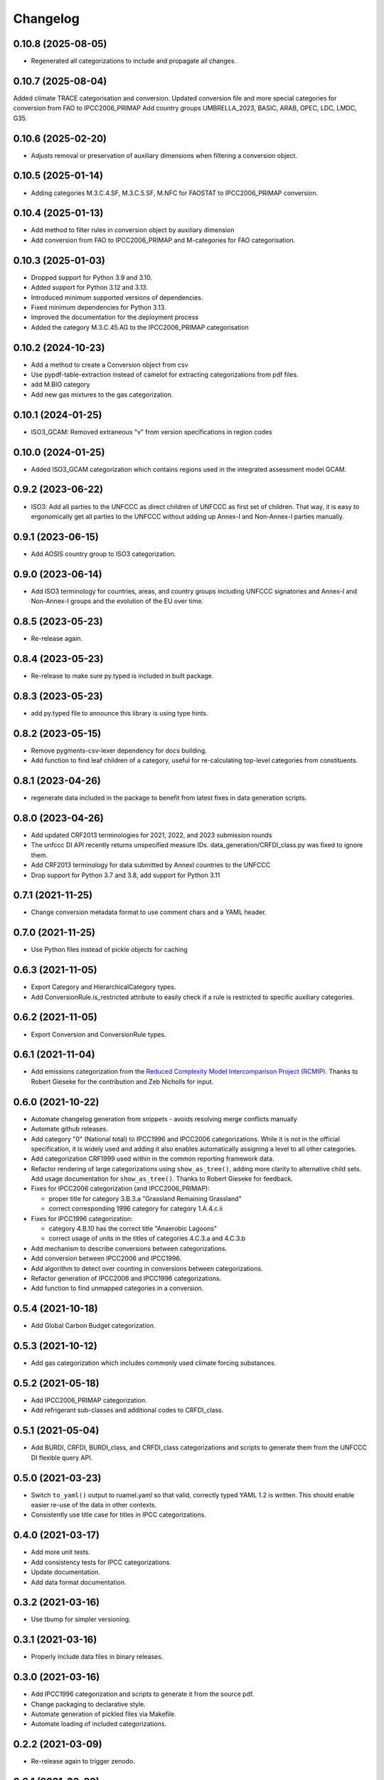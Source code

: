 =========
Changelog
=========

0.10.8 (2025-08-05)
-------------------
* Regenerated all categorizations to include and propagate all changes.

0.10.7 (2025-08-04)
-------------------
Added climate TRACE categorisation and conversion.
Updated conversion file and more special categories for conversion from FAO to IPCC2006_PRIMAP
Add country groups UMBRELLA_2023, BASIC, ARAB, OPEC, LDC, LMDC, G35.

0.10.6 (2025-02-20)
-------------------
* Adjusts removal or preservation of auxiliary dimensions when filtering a conversion object.

0.10.5 (2025-01-14)
-------------------
* Adding categories M.3.C.4.SF, M.3.C.5.SF, M.NFC for FAOSTAT to IPCC2006_PRIMAP conversion.

0.10.4 (2025-01-13)
-------------------
* Add method to filter rules in conversion object by auxiliary dimension
* Add conversion from FAO to IPCC2006_PRIMAP and M-categories for FAO categorisation.

0.10.3 (2025-01-03)
-------------------
* Dropped support for Python 3.9 and 3.10.
* Added support for Python 3.12 and 3.13.
* Introduced minimum supported versions of dependencies.
* Fixed minimum dependencies for Python 3.13.
* Improved the documentation for the deployment process
* Added the category M.3.C.45.AG to the IPCC2006_PRIMAP categorisation

0.10.2 (2024-10-23)
-------------------
* Add a method to create a Conversion object from csv
* Use pypdf-table-extraction instead of camelot for extracting categorizations from pdf files.
* add M.BIO category
* Add new gas mixtures to the gas categorization.

0.10.1 (2024-01-25)
-------------------
* ISO3_GCAM: Removed extraneous "v" from version specifications in region codes

0.10.0 (2024-01-25)
-------------------
* Added ISO3_GCAM categorization which contains regions used in the integrated assessment model GCAM.

0.9.2 (2023-06-22)
------------------
* ISO3: Add all parties to the UNFCCC as direct children of UNFCCC as first set of
  children. That way, it is easy to ergonomically get all parties to the UNFCCC without
  adding up Annex-I and Non-Annex-I parties manually.

0.9.1 (2023-06-15)
------------------
* Add AOSIS country group to ISO3 categorization.

0.9.0 (2023-06-14)
------------------
* Add ISO3 terminology for countries, areas, and country groups including UNFCCC
  signatories and Annex-I and Non-Annex-I groups and the evolution of the EU over time.

0.8.5 (2023-05-23)
------------------
* Re-release again.

0.8.4 (2023-05-23)
------------------
* Re-release to make sure py.typed is included in built package.

0.8.3 (2023-05-23)
------------------
* add py.typed file to announce this library is using type hints.

0.8.2 (2023-05-15)
------------------
* Remove pygments-csv-lexer dependency for docs building.
* Add function to find leaf children of a category, useful for re-calculating top-level
  categories from constituents.

0.8.1 (2023-04-26)
------------------
* regenerate data included in the package to benefit
  from latest fixes in data generation scripts.

0.8.0 (2023-04-26)
------------------
* Add updated CRF2013 terminologies for 2021, 2022, and 2023 submission rounds
* The unfccc DI API recently returns unspecified measure IDs.
  data_generation/CRFDI_class.py was fixed to ignore them.
* Add CRF2013 terminology for data submitted by AnnexI countries to the UNFCCC
* Drop support for Python 3.7 and 3.8, add support for Python 3.11

0.7.1 (2021-11-25)
------------------
* Change conversion metadata format to use comment chars and a YAML header.

0.7.0 (2021-11-25)
------------------
* Use Python files instead of pickle objects for caching

0.6.3 (2021-11-05)
------------------
* Export Category and HierarchicalCategory types.
* Add ConversionRule.is_restricted attribute to easily check if a rule is restricted to
  specific auxiliary categories.

0.6.2 (2021-11-05)
------------------
* Export Conversion and ConversionRule types.

0.6.1 (2021-11-04)
------------------
* Add emissions categorization from the `Reduced Complexity Model Intercomparison Project (RCMIP) <https://www.rcmip.org/>`_. Thanks to Robert Gieseke for the contribution and Zeb Nicholls for input.

0.6.0 (2021-10-22)
------------------
* Automate changelog generation from snippets - avoids resolving merge conflicts
  manually
* Automate github releases.
* Add category "0" (National total) to IPCC1996 and IPCC2006 categorizations. While it
  is not in the official specification, it is widely used and adding it also enables
  automatically assigning a level to all other categories.
* Add categorization CRF1999 used within in the common reporting framework data.
* Refactor rendering of large categorizations using ``show_as_tree()``, adding more
  clarity to alternative child sets. Add usage documentation for ``show_as_tree()``.
  Thanks to Robert Gieseke for feedback.
* Fixes for IPCC2006 categorization (and IPCC2006_PRIMAP):

  - proper title for category 3.B.3.a "Grassland Remaining Grassland"
  - correct corresponding 1996 category for category 1.A.4.c.ii

* Fixes for IPCC1996 categorization:

  - category 4.B.10 has the correct title "Anaerobic Lagoons"
  - correct usage of units in the titles of categories 4.C.3.a and 4.C.3.b

* Add mechanism to describe conversions between categorizations.
* Add conversion between IPCC2006 and IPCC1996.
* Add algorithm to detect over counting in conversions between categorizations.
* Refactor generation of IPCC2006 and IPCC1996 categorizations.
* Add function to find unmapped categories in a conversion.

0.5.4 (2021-10-18)
------------------

* Add Global Carbon Budget categorization.

0.5.3 (2021-10-12)
------------------

* Add gas categorization which includes commonly used climate forcing substances.

0.5.2 (2021-05-18)
------------------

* Add IPCC2006_PRIMAP categorization.
* Add refrigerant sub-classes and additional codes to CRFDI_class.

0.5.1 (2021-05-04)
------------------

* Add BURDI, CRFDI, BURDI_class, and CRFDI_class categorizations and scripts to generate
  them from the UNFCCC DI flexible query API.

0.5.0 (2021-03-23)
------------------

* Switch ``to_yaml()`` output to ruamel.yaml so that valid, correctly typed YAML 1.2
  is written. This should enable easier re-use of the data in other contexts.
* Consistently use title case for titles in IPCC categorizations.

0.4.0 (2021-03-17)
------------------

* Add more unit tests.
* Add consistency tests for IPCC categorizations.
* Update documentation.
* Add data format documentation.

0.3.2 (2021-03-16)
------------------

* Use tbump for simpler versioning.

0.3.1 (2021-03-16)
------------------

* Properly include data files in binary releases.

0.3.0 (2021-03-16)
------------------

* Add IPCC1996 categorization and scripts to generate it from the source pdf.
* Change packaging to declarative style.
* Automate generation of pickled files via Makefile.
* Automate loading of included categorizations.

0.2.2 (2021-03-09)
------------------

* Re-release again to trigger zenodo.

0.2.1 (2021-03-09)
------------------

* Re-release to include correct changelog.

0.2.0 (2021-03-09)
------------------

* Introduce API for multiple codes and multiple children.
* Implement classes and functions.
* Add IPCC2006 categorization and scripts to generate it from the source pdf.

0.1.0 (2021-01-18)
------------------

* First release on PyPI.
* Contains documentation and a stub API for querying, but no working code yet.

